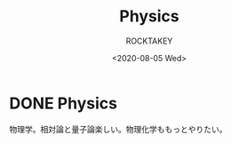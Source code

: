 #+title: Physics
#+author: ROCKTAKEY
#+date: <2020-08-05 Wed>
#+options: ^:{}

#+hugo_base_dir: ../
#+hugo_section: physics

#+link: files file+sys:../static/files/

* DONE Physics
  CLOSED: [2020-08-05 Wed 17:37]
 :PROPERTIES:
 :EXPORT_FILE_NAME: _index
 :EXPORT_HUGO_LASTMOD: <2020-08-05 Wed 12:33>
 :END:

  物理学。相対論と量子論楽しい。物理化学ももっとやりたい。
